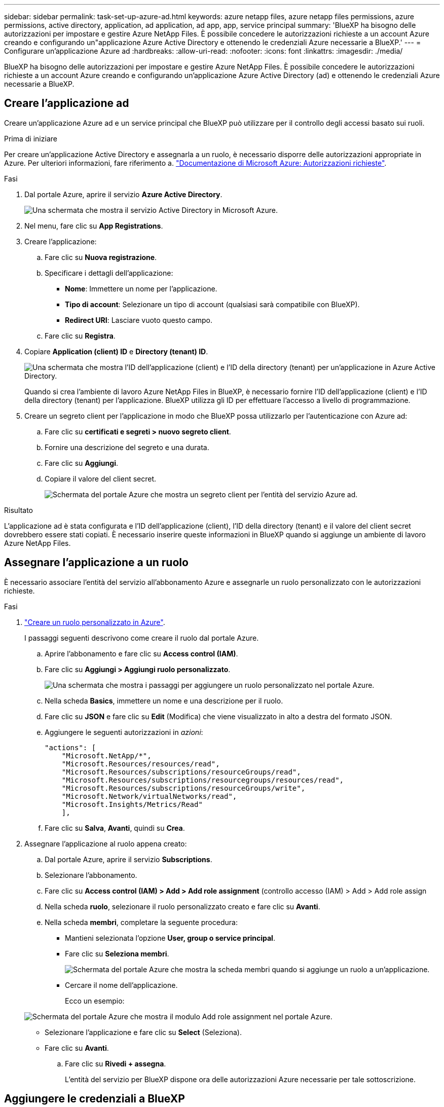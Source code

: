 ---
sidebar: sidebar 
permalink: task-set-up-azure-ad.html 
keywords: azure netapp files, azure netapp files permissions, azure permissions, active directory, application, ad application, ad app, app, service principal 
summary: 'BlueXP ha bisogno delle autorizzazioni per impostare e gestire Azure NetApp Files. È possibile concedere le autorizzazioni richieste a un account Azure creando e configurando un"applicazione Azure Active Directory e ottenendo le credenziali Azure necessarie a BlueXP.' 
---
= Configurare un'applicazione Azure ad
:hardbreaks:
:allow-uri-read: 
:nofooter: 
:icons: font
:linkattrs: 
:imagesdir: ./media/


[role="lead"]
BlueXP ha bisogno delle autorizzazioni per impostare e gestire Azure NetApp Files. È possibile concedere le autorizzazioni richieste a un account Azure creando e configurando un'applicazione Azure Active Directory (ad) e ottenendo le credenziali Azure necessarie a BlueXP.



== Creare l'applicazione ad

Creare un'applicazione Azure ad e un service principal che BlueXP può utilizzare per il controllo degli accessi basato sui ruoli.

.Prima di iniziare
Per creare un'applicazione Active Directory e assegnarla a un ruolo, è necessario disporre delle autorizzazioni appropriate in Azure. Per ulteriori informazioni, fare riferimento a. https://docs.microsoft.com/en-us/azure/active-directory/develop/howto-create-service-principal-portal#required-permissions/["Documentazione di Microsoft Azure: Autorizzazioni richieste"^].

.Fasi
. Dal portale Azure, aprire il servizio *Azure Active Directory*.
+
image:screenshot_azure_ad.gif["Una schermata che mostra il servizio Active Directory in Microsoft Azure."]

. Nel menu, fare clic su *App Registrations*.
. Creare l'applicazione:
+
.. Fare clic su *Nuova registrazione*.
.. Specificare i dettagli dell'applicazione:
+
*** *Nome*: Immettere un nome per l'applicazione.
*** *Tipo di account*: Selezionare un tipo di account (qualsiasi sarà compatibile con BlueXP).
*** *Redirect URI*: Lasciare vuoto questo campo.


.. Fare clic su *Registra*.


. Copiare *Application (client) ID* e *Directory (tenant) ID*.
+
image:screenshot_anf_app_ids.gif["Una schermata che mostra l'ID dell'applicazione (client) e l'ID della directory (tenant) per un'applicazione in Azure Active Directory."]

+
Quando si crea l'ambiente di lavoro Azure NetApp Files in BlueXP, è necessario fornire l'ID dell'applicazione (client) e l'ID della directory (tenant) per l'applicazione. BlueXP utilizza gli ID per effettuare l'accesso a livello di programmazione.

. Creare un segreto client per l'applicazione in modo che BlueXP possa utilizzarlo per l'autenticazione con Azure ad:
+
.. Fare clic su *certificati e segreti > nuovo segreto client*.
.. Fornire una descrizione del segreto e una durata.
.. Fare clic su *Aggiungi*.
.. Copiare il valore del client secret.
+
image:screenshot_anf_client_secret.gif["Schermata del portale Azure che mostra un segreto client per l'entità del servizio Azure ad."]





.Risultato
L'applicazione ad è stata configurata e l'ID dell'applicazione (client), l'ID della directory (tenant) e il valore del client secret dovrebbero essere stati copiati. È necessario inserire queste informazioni in BlueXP quando si aggiunge un ambiente di lavoro Azure NetApp Files.



== Assegnare l'applicazione a un ruolo

È necessario associare l'entità del servizio all'abbonamento Azure e assegnarle un ruolo personalizzato con le autorizzazioni richieste.

.Fasi
. https://docs.microsoft.com/en-us/azure/role-based-access-control/custom-roles["Creare un ruolo personalizzato in Azure"^].
+
I passaggi seguenti descrivono come creare il ruolo dal portale Azure.

+
.. Aprire l'abbonamento e fare clic su *Access control (IAM)*.
.. Fare clic su *Aggiungi > Aggiungi ruolo personalizzato*.
+
image:screenshot_azure_access_control.gif["Una schermata che mostra i passaggi per aggiungere un ruolo personalizzato nel portale Azure."]

.. Nella scheda *Basics*, immettere un nome e una descrizione per il ruolo.
.. Fare clic su *JSON* e fare clic su *Edit* (Modifica) che viene visualizzato in alto a destra del formato JSON.
.. Aggiungere le seguenti autorizzazioni in _azioni_:
+
[source, json]
----
"actions": [
    "Microsoft.NetApp/*",
    "Microsoft.Resources/resources/read",
    "Microsoft.Resources/subscriptions/resourceGroups/read",
    "Microsoft.Resources/subscriptions/resourcegroups/resources/read",
    "Microsoft.Resources/subscriptions/resourceGroups/write",
    "Microsoft.Network/virtualNetworks/read",
    "Microsoft.Insights/Metrics/Read"
    ],
----
.. Fare clic su *Salva*, *Avanti*, quindi su *Crea*.


. Assegnare l'applicazione al ruolo appena creato:
+
.. Dal portale Azure, aprire il servizio *Subscriptions*.
.. Selezionare l'abbonamento.
.. Fare clic su *Access control (IAM) > Add > Add role assignment* (controllo accesso (IAM) > Add > Add role assign
.. Nella scheda *ruolo*, selezionare il ruolo personalizzato creato e fare clic su *Avanti*.
.. Nella scheda *membri*, completare la seguente procedura:
+
*** Mantieni selezionata l'opzione *User, group o service principal*.
*** Fare clic su *Seleziona membri*.
+
image:screenshot-azure-anf-role.png["Schermata del portale Azure che mostra la scheda membri quando si aggiunge un ruolo a un'applicazione."]

*** Cercare il nome dell'applicazione.
+
Ecco un esempio:

+
image:screenshot_anf_app_role.png["Schermata del portale Azure che mostra il modulo Add role assignment nel portale Azure."]

*** Selezionare l'applicazione e fare clic su *Select* (Seleziona).
*** Fare clic su *Avanti*.


.. Fare clic su *Rivedi + assegna*.
+
L'entità del servizio per BlueXP dispone ora delle autorizzazioni Azure necessarie per tale sottoscrizione.







== Aggiungere le credenziali a BlueXP

Quando si crea l'ambiente di lavoro Azure NetApp Files, viene richiesto di selezionare le credenziali associate all'entità del servizio. È necessario aggiungere queste credenziali a BlueXP prima di creare l'ambiente di lavoro.

.Fasi
. Nella parte superiore destra della console BlueXP, fare clic sull'icona Impostazioni e selezionare *credenziali*.
+
image:screenshot_settings_icon.gif["Una schermata che mostra l'icona Settings (Impostazioni) in alto a destra della console BlueXP."]

. Fare clic su *Add Credentials* (Aggiungi credenziali) e seguire la procedura guidata.
+
.. *Percorso credenziali*: Selezionare *Microsoft Azure > BlueXP*.
.. *Definisci credenziali*: Immettere le informazioni relative all'entità del servizio Azure Active Directory che concede le autorizzazioni richieste:
+
*** Segreto del client
*** ID dell'applicazione (client)
*** ID directory (tenant)
+
Queste informazioni dovrebbero essere state acquisite quando si <<Creare l'applicazione ad,Creazione dell'applicazione ad>>.



.. *Revisione*: Confermare i dettagli relativi alle nuove credenziali e fare clic su *Aggiungi*.



